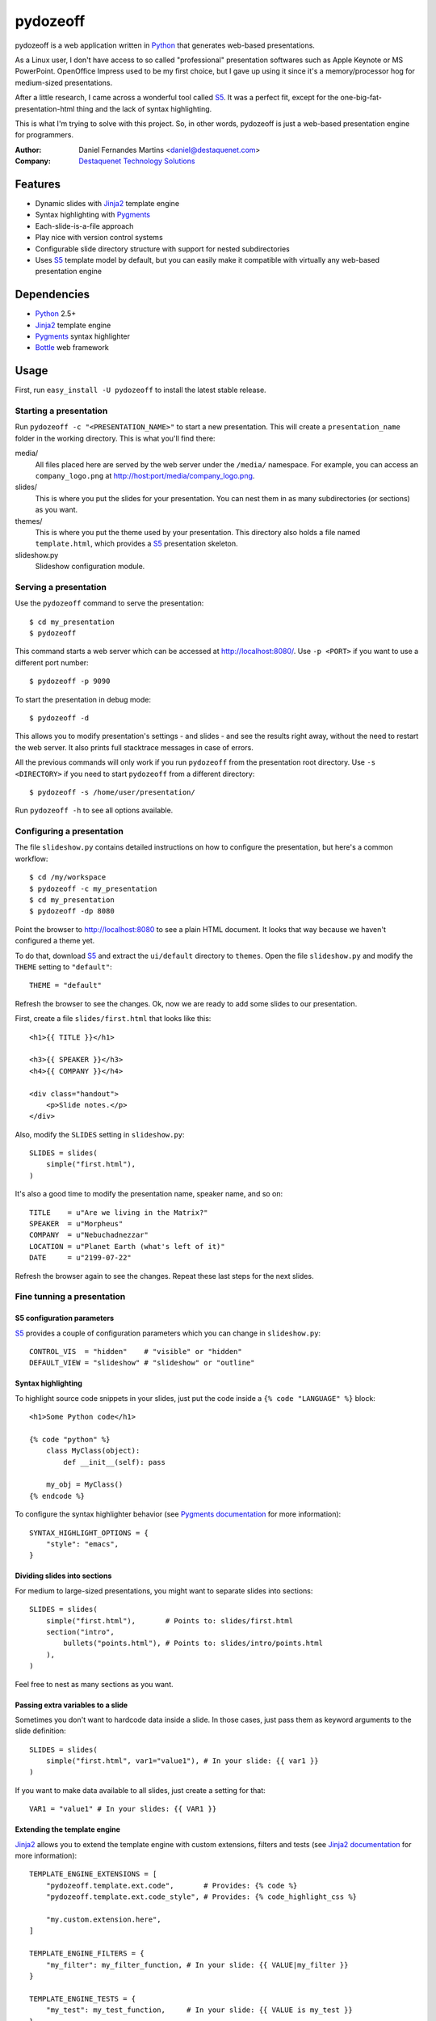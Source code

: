 pydozeoff
=========

pydozeoff is a web application written in `Python`_ that generates web-based
presentations.

As a Linux user, I don't have access to so called "professional" presentation
softwares such as Apple Keynote or MS PowerPoint. OpenOffice Impress used to be
my first choice, but I gave up using it since it's a memory/processor hog for
medium-sized presentations.

After a little research, I came across a wonderful tool called `S5`_. It was a
perfect fit, except for the one-big-fat-presentation-html thing and the lack of
syntax highlighting.

This is what I'm trying to solve with this project. So, in other words,
pydozeoff is just a web-based presentation engine for programmers.


:Author: Daniel Fernandes Martins <daniel@destaquenet.com>
:Company: `Destaquenet Technology Solutions`_


Features
--------

* Dynamic slides with `Jinja2`_ template engine
* Syntax highlighting with `Pygments`_
* Each-slide-is-a-file approach
* Play nice with version control systems
* Configurable slide directory structure with support for nested subdirectories
* Uses `S5`_ template model by default, but you can easily make it compatible
  with virtually any web-based presentation engine


Dependencies
------------

* `Python`_ 2.5+
* `Jinja2`_ template engine
* `Pygments`_ syntax highlighter
* `Bottle`_ web framework


Usage
-----

First, run ``easy_install -U pydozeoff`` to install the latest stable
release.


Starting a presentation
```````````````````````

Run ``pydozeoff -c "<PRESENTATION_NAME>"`` to start a new presentation. This
will create a ``presentation_name`` folder in the working directory. This is
what you'll find there:

media/
   All files placed here are served by the web server under the ``/media/``
   namespace. For example, you can access an ``company_logo.png`` at
   http://host:port/media/company_logo.png.

slides/
   This is where you put the slides for your presentation. You can nest them
   in as many subdirectories (or sections) as you want.

themes/
   This is where you put the theme used by your presentation. This directory
   also holds a file named ``template.html``, which provides a `S5`_
   presentation skeleton.

slideshow.py
   Slideshow configuration module.


Serving a presentation
``````````````````````

Use the ``pydozeoff`` command to serve the presentation::

    $ cd my_presentation
    $ pydozeoff


This command starts a web server which can be accessed at http://localhost:8080/.
Use ``-p <PORT>`` if you want to use a different port number::

    $ pydozeoff -p 9090


To start the presentation in debug mode::

    $ pydozeoff -d


This allows you to modify presentation's settings - and slides - and see the
results right away, without the need to restart the web server. It also prints
full stacktrace messages in case of errors.

All the previous commands will only work if you run ``pydozeoff`` from the
presentation root directory. Use ``-s <DIRECTORY>`` if you need to start
``pydozeoff`` from a different directory::

    $ pydozeoff -s /home/user/presentation/


Run ``pydozeoff -h`` to see all options available.


Configuring a presentation
``````````````````````````

The file ``slideshow.py`` contains detailed instructions on how to configure
the presentation, but here's a common workflow::

    $ cd /my/workspace
    $ pydozeoff -c my_presentation
    $ cd my_presentation
    $ pydozeoff -dp 8080


Point the browser to http://localhost:8080 to see a plain HTML document. It
looks that way because we haven't configured a theme yet.

To do that, download `S5`_ and extract the ``ui/default`` directory to
``themes``. Open the file ``slideshow.py`` and modify the ``THEME`` setting to
``"default"``::

    THEME = "default"


Refresh the browser to see the changes. Ok, now we are ready to add some slides
to our presentation.

First, create a file ``slides/first.html`` that looks like this::

    <h1>{{ TITLE }}</h1>

    <h3>{{ SPEAKER }}</h3>
    <h4>{{ COMPANY }}</h4>

    <div class="handout">
        <p>Slide notes.</p>
    </div>

Also, modify the ``SLIDES`` setting in ``slideshow.py``::

    SLIDES = slides(
        simple("first.html"),
    )


It's also a good time to modify the presentation name, speaker name, and so on::

    TITLE    = u"Are we living in the Matrix?"
    SPEAKER  = u"Morpheus"
    COMPANY  = u"Nebuchadnezzar"
    LOCATION = u"Planet Earth (what's left of it)"
    DATE     = u"2199-07-22"


Refresh the browser again to see the changes. Repeat these last steps for the
next slides.


Fine tunning a presentation
```````````````````````````

S5 configuration parameters
'''''''''''''''''''''''''''

`S5`_ provides a couple of configuration parameters which you can change in
``slideshow.py``::

    CONTROL_VIS  = "hidden"    # "visible" or "hidden"
    DEFAULT_VIEW = "slideshow" # "slideshow" or "outline"


Syntax highlighting
'''''''''''''''''''

To highlight source code snippets in your slides, just put the code inside a
``{% code "LANGUAGE" %}`` block::

    <h1>Some Python code</h1>

    {% code "python" %}
        class MyClass(object):
            def __init__(self): pass

        my_obj = MyClass()
    {% endcode %}


To configure the syntax highlighter behavior (see
`Pygments documentation <http://pygments.org/docs/formatters/#htmlformatter>`_
for more information)::

    SYNTAX_HIGHLIGHT_OPTIONS = {
        "style": "emacs",
    }


Dividing slides into sections
'''''''''''''''''''''''''''''

For medium to large-sized presentations, you might want to separate slides
into sections::

    SLIDES = slides(
        simple("first.html"),       # Points to: slides/first.html
        section("intro",
            bullets("points.html"), # Points to: slides/intro/points.html
        ),
    )


Feel free to nest as many sections as you want.


Passing extra variables to a slide
''''''''''''''''''''''''''''''''''

Sometimes you don't want to hardcode data inside a slide. In those cases, just
pass them as keyword arguments to the slide definition::

    SLIDES = slides(
        simple("first.html", var1="value1"), # In your slide: {{ var1 }}
    )


If you want to make data available to all slides, just create a setting for
that::

    VAR1 = "value1" # In your slides: {{ VAR1 }}


Extending the template engine
'''''''''''''''''''''''''''''

`Jinja2`_ allows you to extend the template engine with custom extensions,
filters and tests (see
`Jinja2 documentation <http://jinja.pocoo.org/2/documentation/>`_ for more
information)::

    TEMPLATE_ENGINE_EXTENSIONS = [
        "pydozeoff.template.ext.code",       # Provides: {% code %}
        "pydozeoff.template.ext.code_style", # Provides: {% code_highlight_css %}

        "my.custom.extension.here",
    ]

    TEMPLATE_ENGINE_FILTERS = {
        "my_filter": my_filter_function, # In your slide: {{ VALUE|my_filter }}
    }

    TEMPLATE_ENGINE_TESTS = {
        "my_test": my_test_function,     # In your slide: {{ VALUE is my_test }}
    }


Template inheritance
''''''''''''''''''''

`Jinja2`_ supports template inheritance, which allows you to build a base
"skeleton" template that contains all the common elements of your slides and
defines blocks that child templates can override.

For example, create a file ``themes/slide.html``::

    <h1>{% block title %}{% endblock %}</h1>

    {% block content %}{% endblock %}

    <div class="handout">
        {% block handout %}{% endblock %}
    </div>


In your slides::

    {% extends "themes/slide.html" %}

    {% block title %}Slide title{% endblock %}

    {% block content %}
        Slide content
    {% endblock %}

    {% block handout %}
        Slide notes
    {% endblock %}


Changing the default directory structure
''''''''''''''''''''''''''''''''''''''''

Modify the following settings to change the way a presentation is organized::

    SLIDES_DIR = "slides"
    MEDIA_DIR  = "media"
    THEMES_DIR = "themes"


Future plans
------------

I don't have any. Sorry.


.. _Destaquenet Technology Solutions: http://www.destaquenet.com/
.. _Python: http://python.org/
.. _S5: http://meyerweb.com/eric/tools/s5/
.. _Jinja2: http://jinja.pocoo.org/2/
.. _Bottle: http://bottle.paws.de/
.. _Pygments: http://pygments.org/
